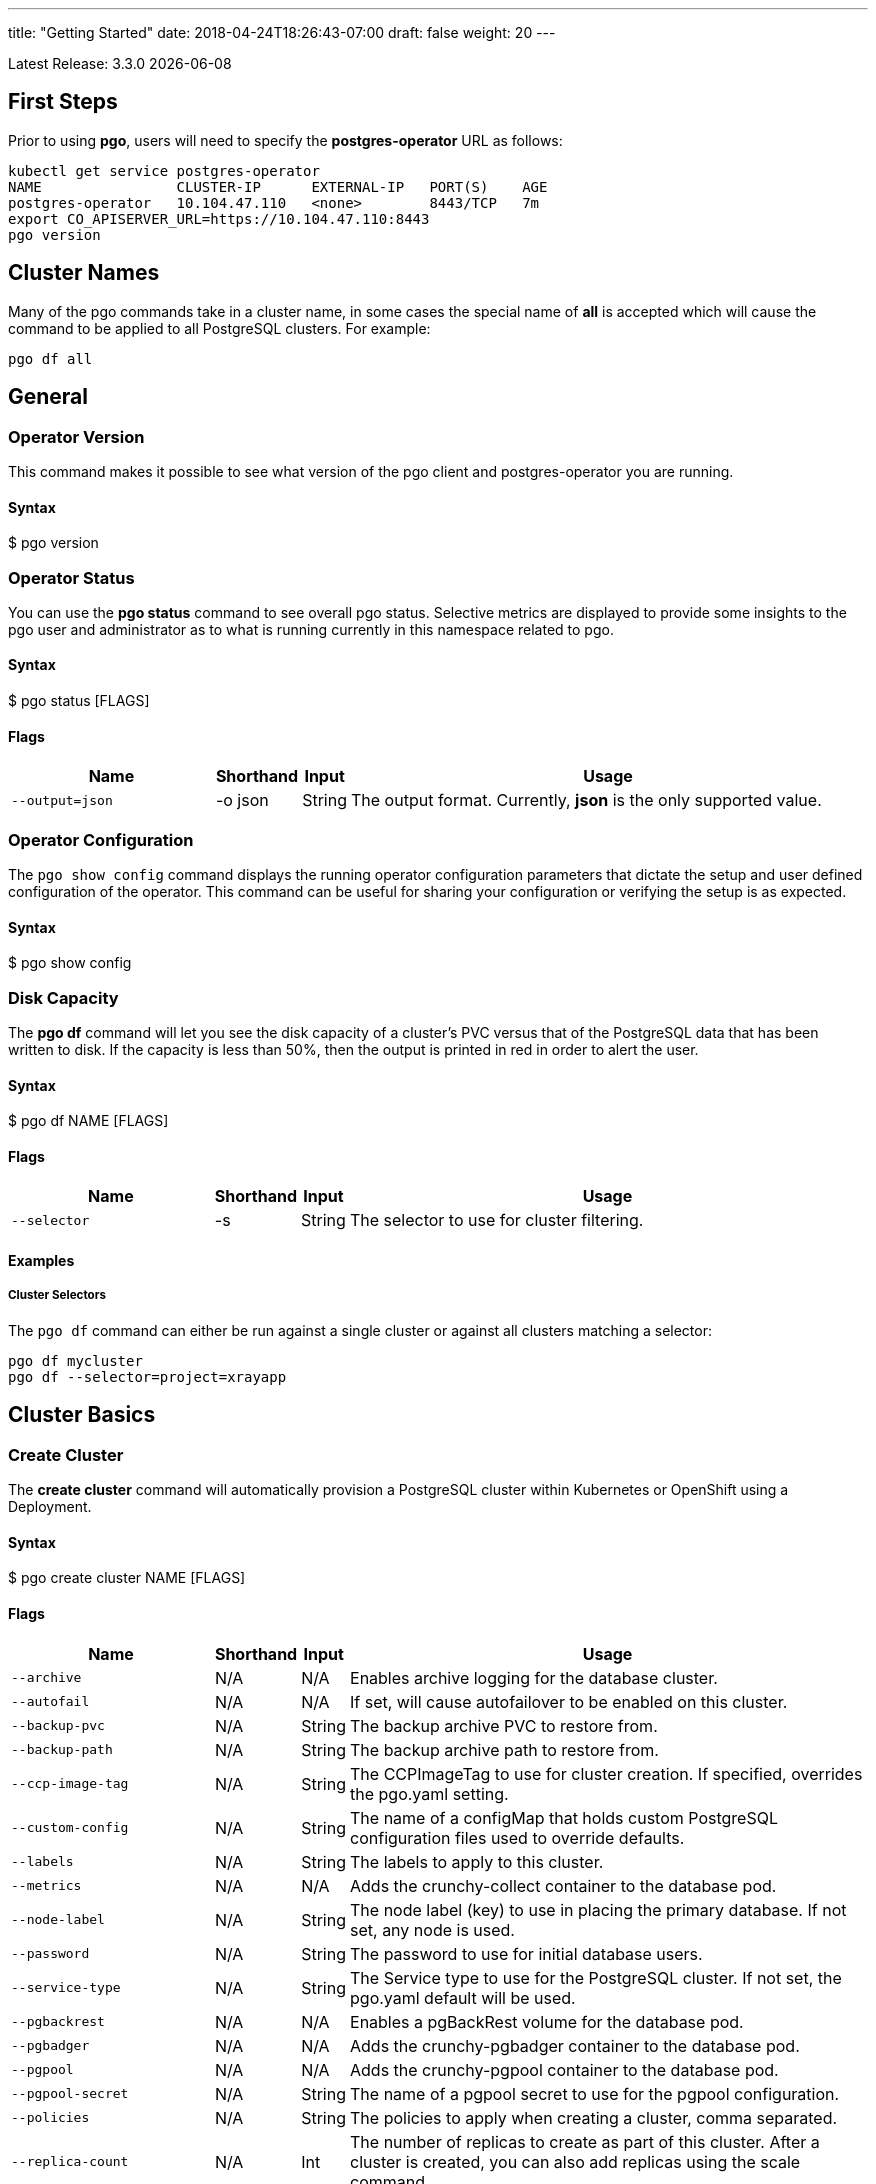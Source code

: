 ---
title: "Getting Started"
date: 2018-04-24T18:26:43-07:00
draft: false
weight: 20
---

:toc:
Latest Release: 3.3.0 {docdate}

== First Steps

Prior to using *pgo*, users will need to specify the
*postgres-operator* URL as follows:
....
kubectl get service postgres-operator
NAME                CLUSTER-IP      EXTERNAL-IP   PORT(S)    AGE
postgres-operator   10.104.47.110   <none>        8443/TCP   7m
export CO_APISERVER_URL=https://10.104.47.110:8443
pgo version
....

== Cluster Names

Many of the pgo commands take in a cluster name, in some cases
the special name of *all* is accepted which will cause the
command to be applied to all PostgreSQL clusters.  For
example:
....
pgo df all
....

== General

=== Operator Version

This command makes it possible to see what version of the pgo client and
postgres-operator you are running.

==== Syntax

$ pgo version

=== Operator Status

You can use the *pgo status* command to see overall pgo status. Selective
metrics are displayed to provide some insights to the pgo user and administrator
as to what is running currently in this namespace related to pgo.

==== Syntax

$ pgo status [FLAGS]

==== Flags

[width="100%",cols="5,^1,^1, 13",options="header"]
|=========================================================
|Name |Shorthand |Input |Usage

|`--output=json` |-o json|String |
The output format. Currently, *json* is the only supported value.
|=========================================================

=== Operator Configuration

The `pgo show config` command displays the running operator configuration
parameters that dictate the setup and user defined configuration of the
operator.  This command can be useful for sharing your configuration or
verifying the setup is as expected.

==== Syntax

$ pgo show config

=== Disk Capacity

The *pgo df* command will let you see the disk capacity of a cluster's PVC
versus that of the PostgreSQL data that has been written to disk. If the capacity
is less than 50%, then the output is printed in red in order to alert the user.

==== Syntax

$ pgo df NAME [FLAGS]

==== Flags

[width="100%",cols="5,^1,^1, 13",options="header"]
|=========================================================
|Name |Shorthand |Input |Usage

|`--selector` |-s |String |
The selector to use for cluster filtering.
|=========================================================

==== Examples

===== Cluster Selectors

The `pgo df` command can either be run against a single cluster or against all
clusters matching a selector:
....
pgo df mycluster
pgo df --selector=project=xrayapp
....

== Cluster Basics

=== Create Cluster

The *create cluster* command will automatically provision a PostgreSQL cluster within
Kubernetes or OpenShift using a Deployment.

==== Syntax

$ pgo create cluster NAME [FLAGS]

==== Flags

[width="100%",cols="5,^1,^1, 13",options="header"]
|=========================================================
|Name |Shorthand |Input |Usage

|`--archive` |N/A |N/A |
Enables archive logging for the database cluster.

|`--autofail` |N/A |N/A |
If set, will cause autofailover to be enabled on this cluster.

|`--backup-pvc` |N/A |String |
The backup archive PVC to restore from.

|`--backup-path` |N/A |String |
The backup archive path to restore from.

|`--ccp-image-tag` |N/A |String |
The CCPImageTag to use for cluster creation. If specified, overrides the pgo.yaml setting.

|`--custom-config` |N/A |String |
The name of a configMap that holds custom PostgreSQL configuration files used to override defaults.

|`--labels` |N/A |String |
The labels to apply to this cluster.

|`--metrics` |N/A |N/A |
Adds the crunchy-collect container to the database pod.

|`--node-label` |N/A |String |
The node label (key) to use in placing the primary database. If not set, any node is used.

|`--password` |N/A |String |
The password to use for initial database users.

|`--service-type` |N/A |String |
The Service type to use for the PostgreSQL cluster. If not set, the pgo.yaml default will be used.

|`--pgbackrest` |N/A |N/A |
Enables a pgBackRest volume for the database pod.

|`--pgbadger` |N/A |N/A |
Adds the crunchy-pgbadger container to the database pod.

|`--pgpool` |N/A |N/A |
Adds the crunchy-pgpool container to the database pod.

|`--pgpool-secret` |N/A |String |
The name of a pgpool secret to use for the pgpool configuration.

|`--policies` |N/A |String |
The policies to apply when creating a cluster, comma separated.

|`--replica-count` |N/A |Int |
The number of replicas to create as part of this cluster.  After a cluster is created, you can also add replicas using the scale command.

|`--replica-storage-config` |N/A |String |
The name of a Storage config in pgo.yaml to use for the cluster replica storage.

|`--resources-config` |N/A |String |
The name of a container resource configuration in pgo.yaml that holds CPU and memory requests and limits.

|`--secret-from` |N/A |String |
The cluster name to use when restoring secrets.

|`--series` |N/A |Int |
The number of clusters to create in a series (default 1).

|`--storage-config` |N/A |String |
The name of a Storage config in pgo.yaml to use for the cluster storage.
|=========================================================

==== Examples

===== Simple Creation

Create a single cluster:
....
pgo create cluster mycluster
....

Create a single cluster with a single replica:
....
pgo create cluster mycluster --replica-count=1
....

===== Complex Creation

Create a series of clusters, specifying it as the xray project, with the xrayapp and
rlspolicy policies added:
....
pgo create cluster mycluster --series=3 --labels=project=xray --policies=xrayapp,rlspolicy
....

===== Image Version

New clusters typically pick up the container image version to use
based on the pgo configuration file's `CcpImageTag` setting.  You
can override this value using the `--ccp-image-tag` command line
flag:
....
pgo create cluster mycluster --ccp-image-tag=centos7-9.6.5-1.6.0
....

===== Metrics

Add the
link:https://crunchydata.github.io/crunchy-containers/container-specifications/crunchy-collect/[crunchy-collect]
container from the Crunchy Container Suite to the database cluster pod and enable metrics collection
on the database:
....
pgo create cluster mycluster --metrics
....

You can connect these containers to a metrics pipeline using link:https://grafana.com[Grafana]
and link:https://prometheus.io[Prometheus] by following the example found in the
link:https://crunchydata.github.io/crunchy-containers/getting-started/kubernetes-and-openshift/#_metrics_collection[Crunchy Container Suite documentation].

===== pgBadger

Add a link:https://github.com/dalibo/pgbadger[pgBadger] sidecar into the Postgres pod:
....
pgo create cluster mycluster --pgbadger
....

This command flag adds the link:https://crunchydata.github.io/crunchy-containers/container-specifications/crunchy-pgbadger/[crunchy-pgbadger]
container into the database pod. pgBadger reports can then be accessed through port 10000 at `/api/badgergenerate`.

===== pgPool II

By appending the `--pgpool` command line flag, you can add
link:http://www.pgpool.net/mediawiki/index.php/Main_Page[pgPool II] to the database cluster.
The container used for this functionality is the
link:https://crunchydata.github.io/crunchy-containers/container-specifications/crunchy-pgpool/[crunchy-pgpool]
container image from the Crunchy Container Suite.
....
pgo create cluster mycluster --pgpool
....

===== Auto Failover

To enable auto failover on this cluster, use the following flag:
....
pgo create cluster mycluster --autofail
....

This flag, when set on the cluster, informs the operator to look
or watch for NotReady events on this cluster. When those occur, it will
 create a failover state machine which acts as a timer for the cluster.
If the timer expires, then a failover is triggered on the cluster turning
one of the cluster replica pods into the replacement primary pod. See the
link:https://crunchydata.github.io/postgres-operator/how-it-works/[How It Works]
documentation for more details on auto failover.

===== pgBackRest

Support for link:https://pgbackrest.org/[pgBackRest] began in Operator release 3.2. This is
alpha support at this point and is intended to give users a preview of this feature support.
The backrestrepo PVC, used by pgBackRest, has to be created on a RWX file system type in this
release. pgBackRest is a more advanced backup and restore capability exposed by the Operator.

The pgBackRest support is enabled in a PG cluster by a user specifying the `--pgbackrest` command
flag. To enable this feature for all PG clusters when created, you can specify a `pgbackrest` setting
within the pgo.yaml configuration.

Create a PG cluster that enables pgBackRest specifically for that cluster:
....
pgo create cluster mycluster --pgbackrest --custom-config=pgo-pgbackrest-config
....

NOTE:  Currently a pgbackrest configuration file is required to be specified
using the *--custom-config* flag, see examples/backrest-config for the
example of creating this custom ConfigMap.

Setting this value will cause the Operator to create a PVC specifically dedicated for holding
pgBackRest backups.

Create a pgBackRest backup:
....
pgo backup mycluster --backup-type=pgbackrest
....

You can also pass in pgbackrest backup command options:
....
pgo backup mycluster --backup-type=pgbackrest --pgbackrest-opts="--type=incr"
....

Note, you can not specify *--storage-config* flag when specifying
a pgbackrest backup.

Obtain pgBackRest information:
....
pgo show backup mycluster --backup-type=pgbackrest
....

Restore from an existing cluster into a newly created PVC:
....
pgo restore withbr --to-pvc=restored
pgo create cluster restored --custom-config=backrest-restore-withbr-to-restored --secret-from=withbr --pgbackrest
....

The pgBackRest backrestrepo PVCs are created using the pgo.yaml `BackupStorage` setting.
Typically, this will be a RWX file system but if the file system is RWO the PVCs will be 
created without having write access and a backup and restore will fail. The RWX file
system setup will allow you to restore from this PVC without having to shutdown the currently
attached PostgreSQL cluster.

=== Delete Cluster

The `delete cluster` command will by default delete all associated components of
the selected cluster, but will not delete the data or the backups unless specified.

==== Syntax

$ pgo delete cluster NAME|all [FLAGS]

==== Flags

[width="100%",cols="5,^1,^1, 13",options="header"]
|=========================================================
|Name |Shorthand |Input |Usage

|`--delete-backups` |-b |N/A |
Causes the backups for this cluster to be removed permanently.

|`--delete-configs` |-b |N/A |
Causes the configuration maps for this cluster to be removed permanently.

|`--delete-data` |-d |N/A |
Causes the data for this cluster to be removed permanently.

|`--no-prompt` |-n |N/A |
No command line confirmation.

|`--selector` |-s |String |
The selector to use for cluster filtering.
|=========================================================

==== Examples

===== Simple Deletion

Delete a single cluster:
....
pgo delete cluster mycluster
....

Note that this command will not remove the PVC associated with
this cluster.

===== Complex Deletion

Selectors also apply to the delete command as follows:
....
pgo delete cluster  --selector=project=xray
....

This command will cause any cluster matching the selector
to be removed.

===== Delete Components, Data, & Backups

You can remove a cluster, it's data files, and all backups by running:
....
pgo delete cluster restoredb --delete-data --delete-backups --delete-configs
....

When you specify a destructive delete like above, you will be prompted
to make sure this is what you want to do.  If you don't want to
be prompted you can enter the `--no-prompt` command line flag.

=== Show Cluster

The `show cluster` command allows you to view all the associated created
components of a specific cluster or selection of clusters.

By default, you will be able to view the status of the created pod, the
PVC, Deployment, Service, and Labels associated with the cluster, and
any and all specified options (such as whether crunchy_collect is enabled).

==== Syntax

$ pgo show cluster NAME|all [FLAGS]

==== Flags

[width="100%",cols="5,^1,^1, 13",options="header"]
|=========================================================
|Name |Shorthand |Input |Usage

|`--output=json` |-o json |String |
The output format. Currently, *json* is the only supported value.

|`--selector` |-s |String |
The selector to use for cluster filtering.

|`--ccp-image-tag` |N/A |String |
Filter the results based on the PostgreSQL version of the cluster.
|=========================================================

==== Examples

===== Simple Display

Show a single cluster:
....
pgo show cluster mycluster
....

===== Show All

Show all clusters available:
....
pgo show cluster all
....

===== Show Secrets

User credentials are generated through Kubernetes Secrets automatically for the
*testuser*, *primaryuser* and *postgres* accounts. The generated passwords can be viewed
by running the `pgo show user` command. More details
are available on user management below.

....
pgo show user mycluster
....


===== Viewing Users With Passwords Set to Expire

To see user passwords that have expired past a certain number
of days in the *mycluster* cluster:
....
pgo show user --expired=7 --selector=name=mycluster
....

[width="100%",cols="5,^1,^1, 13",options="header"]
|=========================================================
|Name |Shorthand |Input |Usage
|`--expired` |N/A |String |
|=========================================================

===== PostgreSQL Version

Filter the results based on the PostgeSQL version of the cluster with the `--ccp-image-tag` flag:
....
pgo show cluster all --ccp-image-tag=centos7-10.5-2.1.0
....

=== Test Connection

This command will test each service defined for the cluster using
the postgres, primary, and normal user accounts defined for the
cluster.  The cluster credentials are accessed and used to test
the database connections.  The equivalent *psql* command is printed
out as connections are tried, along with the connection status.

==== Syntax

$ pgo test NAME|all [FLAGS]

==== Flags

[width="100%",cols="5,^1,^1, 13",options="header"]
|=========================================================
|Name |Shorthand |Input |Usage

|`--output=json` |-o json |String |
The output format. Currently, *json* is the only supported value.

|`--selector` |-s |String |
The selector to use for cluster filtering.
|=========================================================

==== Examples

===== Simple Test

Test the database connections to a cluster:
....
pgo test mycluster
....

===== Complex Test

Like other commands, you can use the selector to test a series
of clusters or to test all available clusters:
....
pgo test --selector=env=research
pgo test all
....

== Administration

=== Reload

The *reload* command will perform a reload on the specified PostgreSQL cluster.

==== Syntax

$ pgo reload NAME [FLAGS]

==== Flags

[width="100%",cols="5,^1,^1, 13",options="header"]
|=========================================================
|Name |Shorthand |Input |Usage

|`--no-prompt` |-n |N/A |
No command line confirmation.

|`--selector` |-s |String |
The selector to use for cluster filtering.
|=========================================================

==== Examples

===== Simple Reload

Reload a single cluster:
....
pgo reload mycluster
....

=== Backups

The `backup` command will utilize the link:https://crunchydata.github.io/crunchy-containers/container-specifications/crunchy-backup/[crunchy-backup]
container to execute a full backup against another database container
using the standard pg_basebackup utility that is included with PostgreSQL.

When you request a backup, *pgo* will prompt you if you want
to proceed because this action will delete any existing backup job
for this cluster that might exist. The backup files will still
be left intact but the actual Kubernetes Job will be removed prior
to creating a new Job with the same name.

==== Syntax

$ pgo backup NAME [FLAGS]

==== Flags

[width="100%",cols="5,^1,^1, 13",options="header"]
|=========================================================
|Name |Shorthand |Input |Usage

|`--selector` |-s |String |
The selector to use for cluster filtering.

|`--pvc-name` |N/A |String |
The PVC name to use for the backup instead of the default.

|`--backup-type` |N/A |String |
The backup type to perform. Default is pgbasebackup, and both pgbasebackup and pgbackrest are valid backup types.

|`--storage-config` |N/A |String |
The name of a Storage config in pgo.yaml to use for the cluster storage.
|=========================================================

==== Examples

===== Simple Backup

You can start a backup job for a cluster as follows:
....
pgo backup mycluster
....

===== Show Backup

View the backup and backup status:
....
pgo show backup mycluster
....

===== Backup PVC Management

View the PVC folder and the backups contained therein:

....
pgo show pvc mycluster-backup
pgo show pvc mycluster-backup --pvc-root=mycluster-backups
....

The output from this command is important in that it can let you
copy/paste a backup snapshot path and use it for restoring a database
or essentially cloning a database with an existing backup archive.

For example, to restore a database from a backup archive:
....
pgo create cluster restoredb --backup-path=mycluster-backups/2017-03-27-13-56-49 --backup-pvc=mycluster-backup --secret-from=mycluster
....

This will create a new database called *restoredb* based on the
backup found in *mycluster-backups/2017-03-27-13-56-49* and the
secrets of the *mycluster* cluster.

===== Override PVC

You can override the PVC used by the backup job with the following:
....
pgo backup mycluster --pvc-name=myremotepvc
....

This might be useful for special backup cases such as creating
a backup on a disaster recovery PVC.

===== Delete Backup

To delete a backup enter the following:
....
pgo delete backup mycluster
....

When run, this command removes the PVC used for the backups, and
runs the *rmdata* Job to physically perform data removal of that PVC's
contents.  It also removes the pgbackup CRD for this cluster that holds
the last pg_basebackup results.

=== Scheduling

The `schedule` command will generate schedule configuration maps that are utitlized by the 
link:https://crunchydata.github.io/crunchy-containers/container-specifications/crunchy-scheduler/[crunchy-scheduler]
container.  This allows users to create automated, scheduled backups for their PostgreSQL clusters.

Currently only two types of backups are supported with the schedule command:
 * pgBackRest
 * pgBaseBackup
 
Crunchy Scheduler is a cron-like microservice that periodically queries Kubernetes for 
configuration maps with the label `crunchy-scheduler=true` in a specific namespace.  
After finding the schedule configs, the scheduler service will either exec into the container (pgBackRest) or
create pgBaseBackup jobs for the configured schedule.

==== Syntax

$ pgo create schedule NAME [FLAGS]

==== Flags

[width="100%",cols="5,^1,^1, 13",options="header"]
|=========================================================
|Name |Shorthand |Input |Usage

|`--ccp-image-tag` |-n |N/A |
Image version to use for pgBaseBackup backup jobs.  Defaults to what PGO is configured to use.

|`--no-prompt` |-n |N/A |
No command line confirmation.

|`--pgbackrest-backup-type` |N/A |String |
The type of pgBackRest backup to perform.  There is no default and the following are valid: `full`, `diff`, `incr`

|`--pvc-name` |N/A |String |
The PVC name to use for the backup.  Only used for pgBaseBackup schedule types and must be created prior to using.

|`--schedule` |N/A |String |
The schedule assigned to the cron task.

|`--schedule-type` |N/A |String |
The schedule type to perform. There is no default and both pgbasebackup and pgbackrest are valid schedule types.

|`--selector` |-s |String |
The selector to use for cluster filtering.

|=========================================================

==== Examples

===== Creating pgBackRest Schedules

Create a pgBackRest `full` backup on Sunday at 1 a.m:

....
pgo create schedule --schedule="0 1 * * 7" --schedule-type=pgbackrest --pgbackrest-backup-type=full mycluster
....

Create a pgBackRest `diff` backup on Monday-Saturday at 1 a.m:

....
pgo create schedule --schedule="0 1 * * 1-6" --schedule-type=pgbackrest --pgbackrest-backup-type=diff mycluster
....

===== Creating pgBaseBackup Schedules

Create a pgBaseBackup backup every day at 1 a.m:

....
pgo create schedule --schedule="0 1 * * *" --schedule-type=pgbasebackup --pvc-name=mycluster-backups mycluster
....

==== Creating Schedules Using Selectors

Using the `selector` flag, we can create schedules for all clusters that match a label:

....
pgo create schedule --schedule="0 1 * * *" --schedule-type=pgbasebackup --pvc-name=mycluster-backups --selector=env=test
....

===== Show Schedules

View the schedules for cluster named `mycluster`:

....
pgo show schedule mycluster
....

View the schedules for all clusters with the label `env=test`:

....
pgo show schedule --selector=env=test
....

===== Delete Schedules

To delete schedules for a specific cluster:

....
pgo delete schedule mycluster
....

To delete a schedule by name:

....
pgo delete schedule --schedule-name=mycluster-pgbackrest-full
....

To delete schedules for all clusters with the label `env=test`:

....
pgo delete schedule --selector=env=test
....

=== Scaling Replicas

When you create a Cluster, you will see in the output a variety of Kubernetes
objects were created including:

 * a Deployment holding the primary PostgreSQL database
 * a Deployment holding the replica PostgreSQL database
 * a service for the primary database
 * a service for the replica databases

Since PostgreSQL is a single-primary database by design, the primary
Deployment is set to a replica count of 1 and it can not scale beyond that.

With PostgreSQL, you can create any n-number of replicas each of which
connect to the primary. This forms a streaming replication PostgreSQL cluster.
The PostgreSQL replicas are read-only whereas the primary is read-write.

==== Syntax

$ pgo scale NAME [FLAGS]

==== Flags

[width="100%",cols="5,^1,^1, 13",options="header"]
|=========================================================
|Name |Shorthand |Input |Usage

|`--service-type` |N/A |String |
The service type to use in the replica Service. If not set, the default in pgo.yaml will be used.

|`--ccp-image-tag` |N/A |String |
The CCPImageTag to use for cluster creation. If specified, overrides the .pgo.yaml setting.

|`--no-prompt` |-n |N/A |
No command line confirmation.

|`--node-label` |N/A |String |
The node label (key) to use in placing the primary database. If not set, any node is used.

|`--replica-count` |N/A |String |
The replica count to apply to the clusters (default 1).

|`--resources-config` |N/A |String |
The name of a container resource configuration in pgo.yaml that holds CPU and memory requests and limits.

|`--storage-config` |N/A |String |
The name of a Storage config in pgo.yaml to use for the cluster storage.
|=========================================================

==== Examples


===== Scaling Up

Create a Postgres replica:
....
pgo scale mycluster
....

Scale a Postgres replica to a certain number of replicas:
....
pgo scale mycluster --replica-count=3
....

The pgo scale command is additive, in that each time you execute
it, another replica is created which is added to the Postgres
cluster.

===== Scaling Down

You can cause a replica to be removed from a Postgres cluster by
scaling down the replicas.

==== Syntax

$ pgo scaledown NAME [FLAGS]


==== Flags

[width="100%",cols="5,^1,^1, 13",options="header"]
|=========================================================
|Name |Shorthand |Input |Usage
|`--query` |N/A |N/A |
Prints the list of targetable replica candidates.

|`--delete-data` |-d |N/A |
Causes the data for the scaled down replica to be removed permanently.

|`--target` |N/A |String |
The name of a replica to delete.
|=========================================================


List the targetable replicas for a given cluster:
....
pgo scaledown mycluster --query
....

You can scale down a cluster as follows:
....
pgo scaledown mycluster --target=mycluster-replica-xxxx
....

Delete the PVC and associated data for the scaled down replica
by using the `--delete-data` command flag:
....
pgo scaledown mycluster --target=mycluster-replica-xxxx --delete-data
....

===== Testing Replication

There are 2 service connections available to the PostgreSQL cluster. One is
to the primary database which allows read-write SQL processing, and
the other is to the set of read-only replica databases.  The replica
service performs round-robin load balancing to the replica databases.

You can connect to the primary database and verify that it is replicating
to the replica databases as follows:
....
psql -h 10.107.180.159 -U postgres postgres -c 'table pg_stat_replication'
....

===== Specifying Nodes

The scale command will let you specify a `--node-label` flag which
can be used to influence what Kube node the replica will be scheduled
upon.

....
pgo scale mycluster --node-label=speed=fast
....

If you don't specify a `--node-label` flag, a node affinity
rule of *NotIn* will be specified to *prefer* that the replica
be schedule on a node that the primary is not running on.

===== Overriding Storage Defaults

You can also dictate what container resource and storage configurations
will be used for a replica by passing in extra command flags:
....
pgo scale mycluster --storage-config=storage1 --resources-config=small
....

=== Manual Failover

Starting with Release 2.6, there is a manual failover command which
can be used to promote a replica to a primary role in a PostgreSQL
cluster.

This process includes the following actions:

 * pick a target replica to become the new primary
 * delete the current primary deployment to avoid user requests from
   going to multiple primary databases (split brain)
 * promote the targeted replica using *pg_ctl promote*, this will
   cause PostgreSQL to go into read-write mode
 * re-label the targeted replica to use the primary labels, this
   will match the primary service selector and cause new requests
   to the primary to be routed to the new primary (targeted replica)

==== Syntax

$ pgo failover NAME [FLAGS]

==== Flags

[width="100%",cols="5,^1,^1, 13",options="header"]
|=========================================================
|Name |Shorthand |Input |Usage

|`--no-prompt` |-n |N/A |
No command line confirmation.

|`--query` |N/A |N/A |
Prints the list of failover candidates.

|`--target` |N/A |String |
The replica target which the failover will occur on.
|=========================================================

==== Examples

===== Manual Failover

The command works like this:
....
pgo failover mycluster --query
....

That command will show you a list of replica targets you can choose
to failover to.  You will select one of those for the following
command:
....
pgo failover mycluster --target=mycluster-abxq
....

There is a CRD called *pgtask* that will hold the failover request
and also the status of that request.  You can view the status
by viewing it:
....
kubectl get pgtasks mycluster-failover -o yaml
....

Once completed, you will see a new replica has been started to replace
the promoted replica, which happens automatically due to the re-label. The
Deployment will recreate its pod because of this.  The failover typically
takes only a few seconds, however, the creation of the replacement
replica can take longer depending on how much data is being replicated.

=== Upgrading PostgreSQL

The *upgrade* command will allow you to upgrade the PostgreSQL version of
your cluster with the pg_upgrade utility. Minor or major upgrades are
supported. The Crunchy Container Suite
link:https://crunchydata.github.io/crunchy-containers/container-specifications/crunchy-upgrade/[crunchy-upgrade]
container is responsible for performing this task.

By default, it will request confirmation for the command as the operator
deletes the existing contaniers of the database or cluster and recreates
them using the currently defined PostgreSQL contaner image specified in the
pgo.yaml configuration file or with a defined `--ccp-image-tag` flag.
The database data files remain untouched throughout the upgrade.

Once the upgrade job is completed, the operator will create the original
database or cluster container mounted with the new PVC which contains the
upgraded database files.

As the upgrade is processed, the status of the *pgupgrade* CRD is updated to
give the user some insight into how the upgrade is proceeding. Upgrades like
this can take a long time if your database is large. The operator creates a
watch on the upgrade job to know when and how to proceed.

==== Syntax

$ pgo upgrade NAME [FLAGS]

==== Flags

[width="100%",cols="5,^1,^1, 13",options="header"]
|=========================================================
|Name |Shorthand |Input |Usage

|`--ccp-image-tag` |N/A |String |
The CCPImageTag to use for cluster creation. If specified, overrides the pgo.yaml setting.

|=========================================================

==== Examples

===== Minor Upgrade

Perform a minor PostgreSQL version upgrade:
....
pgo upgrade mycluster
....

===== Overriding Version

Override the `CcpImageTag` variable defined in the pgo.yaml configuration file:
....
pgo upgrade mycluster --ccp-image-tag=centos7-9.6.9-1.8.3
pgo upgrade mycluster --ccp-image-tag=centos7-9.6.9-1.8.3
....

===== Delete Upgrade

To remove an upgrade CRD, issue the following:
....
pgo delete upgrade
....

=== Labels

Labels can be applied to clusters and nested according to their type, with any string
input being valid.

==== Syntax

$ pgo label [NAME]|all [FLAGS]

==== Flags

[width="100%",cols="5,^1,^1, 13",options="header"]
|=========================================================
|Name |Shorthand |Input |Usage

|`--dry-run` |N/A |N/A |
Shows the clusters that the label would be applied to, without labelling them.

|`--label` |N/A |String |
The new label to apply for any selected or specified clusters.

|`--selector` |-s |String |
The selector to use for cluster filtering.
|=========================================================

==== Examples

===== Applying Labels

You can apply a user defined label to a cluster as follows:
....
pgo label mycluster --label=env=research
....

Or if you wanted to apply if to a selection of clusters:
....
pgo label --label=env=research  --selector=project=xray
pgo label all --label=env=research 
....

In the first example, a label of *env=research* is applied to the cluster
*mycluster*. The second example will apply the label to any clusters that
have an existing label of *project=xray* applied or to all clusters.

===== Removing Labels

You can delete a user defined label from a cluster as follows:
....
pgo delete label mycluster --label=env=research
....

=== Creating SQL Policies

Policies are SQL files that can be applied to a single cluster, a selection
of clusters, or to all newly created clusters by default.

They are automatically applied to any cluster you create if
you define in your *pgo.yaml* configuration a CLUSTER.POLICIES
value.

{{% notice warning %}}
Policies are executed as the superuser or *postgres* user in
PostgreSQL. These should therefore be exercised with caution.
{{% /notice %}}

==== Syntax

$ pgo create policy [NAME] [FLAGS]

==== Flags

[width="100%",cols="5,^1,^1, 13",options="header"]
|=========================================================
|Name |Shorthand |Input |Usage

|`--in-file` |N/A |String |
The policy file path to use for adding a policy.

|`--url` |N/A |N/A |
The url to use for adding a policy.
|=========================================================

==== Examples

===== Creating Policies

To create a policy use the following syntax:
....
pgo create policy policy1 --in-file=/tmp/policy1.sql
pgo create policy policy1 --url=https://someurl/policy1.sql
....

When you execute this command, it will create a policy named *policy1*
using the input file */tmp/policy1.sql* as input.  It will create
on the server a PgPolicy CRD with the name *policy1* that you can
examine as follows:
....
kubectl get pgpolicies policy1 -o json
....

===== Apply Policies

To apply an existing policy to a set of clusters, issue
a command like this:
....
pgo apply policy1 --selector=name=mycluster
....

When you execute this command, it will look up clusters that
have a label value of `name=mycluster` and then it will apply
the *policy1* label to that cluster and execute the policy
SQL against that cluster using the *postgres* user account.

===== Testing Policy Application

You can apply policies with a `--dry-run` flag applied to test
which clusters the policy would be applied to without actually
executing the SQL:
....
pgo apply policy1 --dry-run --selector=name=mycluster
....

===== Show Policies

To view policies, either all of them or a specific one:
....
pgo show policy all
pgo show policy somepolicy
....

===== Show Clusters with a Specific Policy

If you want to view the clusters than have a specific policy applied
to them, you can use the `--selector` flag as follows to filter on a
policy name (e.g. policy1):
....
pgo show cluster --selector=policy1=pgpolicy
....

===== Delete Policies

To delete a policy use the following form:
....
pgo delete policy policy1
pgo delete policy all
....

=== Loading Data

A CSV file loading capability is supported. This can be tested through
creating a SQL Policy which will create a database table that will be
loaded with the CSV data. The loading is based on a load definition found
in the `sample-load-config.yaml` file. In that file, the data to be loaded
is specified. When the `pgo load` command is executed, Jobs will be created
to perform the loading for each cluster that matches the selector filter.

The load configuration file has the following YAML attributes:

[width="100%",cols="m,2",frame="topbot",options="header"]
|======================
|Attribute | Description
|COImagePrefix|  the pgo-load image prefix to use for the load job
|COImageTag|  the pgo-load image tag to use for the load job
|DbDatabase|  the database schema to use for loading the data
|DbUser|  the database user to use for loading the data
|DbPort|  the database port of the database to load
|TableToLoad|  the PostgreSQL table to load
|FilePath|  the name of the file to be loaded
|FileType|  either csv or json, determines the type of data to be loaded
|PVCName|  the name of the PVC that holds the data file to be loaded
|SecurityContext| either fsGroup or SupplementalGroup values
|======================

For running the *pgo load* examples, you can create the *csv-pvc* PVC
by running:
....
kubectl create -f examples/csv-pvc.json
....

Then you can copy sample load files as referenced by the examples
into that PVC location (e.g. /data or /nfsfileshare).

==== Syntax

$ pgo load [FLAGS]

==== Flags

[width="100%",cols="5,^1,^1, 13",options="header"]
|=========================================================
|Name |Shorthand |Input |Usage

|`--load-config` |N/A |String |
The load configuration to use that defines the load job.

|`--policies` |N/A |String |
The policies to apply before loading a file, comma separated.

|`--selector` |-s |String |
The selector to use for cluster filtering.
|=========================================================

==== Examples

===== Loading CSV Files

Load a sample CSV file into a database as follows:
....
pgo load --load-config=$COROOT/examples/sample-load-config.yaml  --selector=name=mycluster
....

===== Including Policies

If you include the *--policies* flag, any specified policies will be applied prior to the data being loaded.  For
example:
....
pgo load --policies="rlspolicy,xrayapp" --load-config=$COROOT/examples/sample-load-config.yaml --selector=name=mycluster
....

== Authentication

=== Credential Management

The `pgo user`, `pgo create user`, and `pgo delete user` commands are used to manage
credentials for the PostgreSQL clusters.

==== Syntax

$ pgo user [FLAGS]

==== Flags

[width="100%",cols="5,^1,^1, 13",options="header"]
|=========================================================
|Name |Shorthand |Input |Usage

|`--change-password` |N/A |String |
Updates the password for a user on selective clusters.

|`--db` |N/A |String |
Grants the user access to a database.

|`--expired` |N/A |String |
Specifies number of days to check for expiring passwords when
using --update-passwords flag to update passwords.

|`--selector` |-s |String |
The selector to use for cluster filtering.

|`--update-passwords` |N/A |N/A |
Performs password updating on expired passwords.

|`--password` |N/A |N/A |
Allows user to specify a password instead of using a generated password.

|`--valid-days` |N/A |Int |
Sets passwords for new users to X days (default 30).
|=========================================================

==== Examples

===== Basic User Creation

To create a new Postgres user assigned to the *mycluster* cluster, execute:
....
pgo create user sally --selector=name=mycluster
....

===== Managed User Creation

To create a new Postgres user to the *mycluster* cluster that has credentials created with Kubernetes Secrets, use the *--managed* flag:
....
pgo create user sally --managed --selector=name=mycluster --password=somepass
....

A *managed* account is one that the Operator can manipulate as well; when you run `pgo test mycluster` the account is tested with
the other default accounts, etc.

When you create a managed user, if pgpool is part of your cluster, 
then pgpool is reconfigured to pick up the new user.

===== Complex User Creation

In this example, a user named *user1* is created with a *valid until* password date
set to expire in 30 days.  That user will be granted access to the *userdb* database.
This user account also will have an associated *Secret* created to hold the password
that was generated for this user. Any clusters that match the selector value will
have this user created on it.
....
pgo create user user1 --valid-days=30 --db=userdb --selector=name=xraydb1
....

===== Deleting Users

To delete a Postgres user in the *mycluster* cluster, execute:
....
pgo delete user sally --selector=name=mycluster
....

If pgpool is part of your cluster, deletion of a managed user
will cause pgpool to be reconfigured to pick up the user deletion.

===== Change Password

To change the password for a user in the *mycluster* cluster:
....
pgo user --change-password=sally --selector=name=mycluster
....

Or to change the password and set an expiration date:
....
pgo user --change-password=user1 --valid-days=10 --selector=name=xray1
....

In this example, a user named *user1* has its password changed to a generated
value and the *valid until* expiration date set to 10 days from now. This
command will take effect across all clusters that match the selector. If you
specify *valid-days=-1* it will mean the password will not expire (e.g. infinity).

If pgpool is part of your cluster, changing a managed user password
will cause pgpool to be reconfigured to pick up the password change.



===== Updating Expired Passwords

To update expired passwords in a cluster:
....
pgo user --update-passwords --selector=name=mycluster --expired=5
....

== pgbouncer Basics

When a pgbouncer deployment is added into your cluster, it
will cause the creation of a Secret that holds the pgbouncer
configuration files:
 * pg_hba.conf 
 * pgbouncer.ini
 * users.txt

Each user that is defined for your cluster is used to define
the pgbouncer credentials, using the same password.

The pgbouncer configuration includes a connection to a
database with the name of your cluster (e.g. mycluster) and
also a database that connects to the cluster's replicas (e.g. mycluster-replica).

When you add a new user, it will cause the pgbouncer to be reconfigured
and a new secret to be generated, the pgbouncer is restarted to
pick up the new configuration file.

Adding a pgbouncer deployment into your PG cluster follows
a sequence similar to this:

....
pgo create cluster mycluster --pgbouncer
....

You can also add pgbouncer after a cluster has been created:
....
pgo create pgbouncer mycluster
....

== pgpool Basics

Adding a pgpool deployment into your PG cluster follows
a sequence similar to this:

....
pgo create cluster mycluster
....

Then you will scale it up:
....
pgo scale mycluster
....

Then you will add managed users of your choice:
....
pgo create user somenewuser mycluster --managed
....

Then you will create a pgpool for the new cluster:
....
pgo create pgpool mycluster
....

This will create a pgpool user credential for each pgo
managed user you have created.

=== Create pgpool

The `create pgpool` command will create a pgpool deployment that
is part of a cluster.

==== Syntax

$ pgo create pgpool CLUSTERNAME [FLAGS]

==== Flags

[width="100%",cols="5,^1,^1, 13",options="header"]
|=========================================================
|Name |Shorthand |Input |Usage

|`--selector` |-s |String |
The selector to use for cluster filtering.
|=========================================================

==== Examples

===== Simple Creation

Create a pgpool:
....
pgo create pgpool mycluster
....

=== Delete pgpool

The `delete pgpool` command will by delete the pgpool deployment that
is part of a cluster.

==== Syntax

$ pgo delete pgpool CLUSTERNAME [FLAGS]

==== Flags

[width="100%",cols="5,^1,^1, 13",options="header"]
|=========================================================
|Name |Shorthand |Input |Usage

|`--selector` |-s |String |
The selector to use for cluster filtering.
|=========================================================

==== Examples

===== Simple Deletion

Delete a pgpool:
....
pgo delete pgpool mycluster
....

